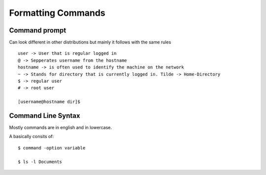 ********************
Formatting Commands
********************

Command prompt
==============

Can look different in other distributions but mainly it follows with the same rules ::

    user -> User that is regular logged in
    @ -> Sepperates username from the hostname
    hostname -> is often used to identify the machine on the network
    ~ -> Stands for directory that is currently logged in. Tilde -> Home-Directory
    $ -> regular user
    # -> root user

    [username@hostname dir]$ 

Command Line Syntax
====================

Mostly commands are in english and in lowercase.

A basically consits of:: 

    $ command -option variable

    $ ls -l Documents

